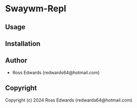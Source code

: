 * Swaywm-Repl 

** Usage

** Installation

** Author

+ Ross Edwards (redwards64@hotmail.com)

** Copyright

Copyright (c) 2024 Ross Edwards (redwards64@hotmail.com)
